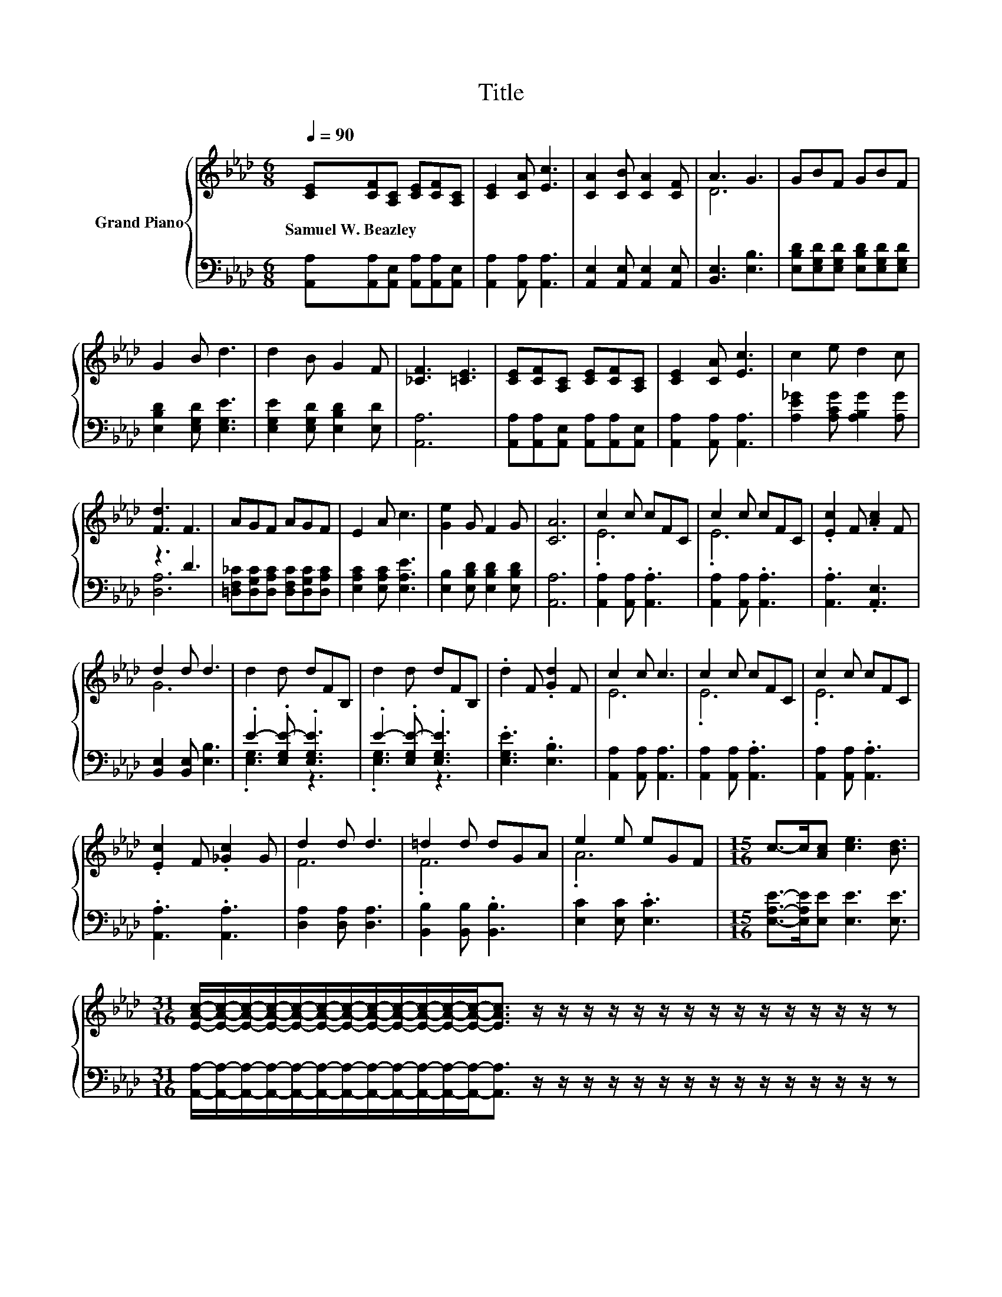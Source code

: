 X:1
T:Title
%%score { ( 1 3 ) | ( 2 4 ) }
L:1/8
Q:1/4=90
M:6/8
K:Ab
V:1 treble nm="Grand Piano"
V:3 treble 
V:2 bass 
V:4 bass 
V:1
 [CE][CF][A,C] [CE][CF][A,C] | [CE]2 [CA] [Ec]3 | [CA]2 [CB] [CA]2 [CF] | A3 G3 | GBF GBF | %5
w: Samuel~W.~Beazley * * * * *|||||
 G2 B d3 | d2 B G2 F | [_CF]3 [=CE]3 | [CE][CF][A,C] [CE][CF][A,C] | [CE]2 [CA] [Ec]3 | c2 e d2 c | %11
w: ||||||
 [Fd]3 F3 | AGF AGF | E2 A c3 | [Ge]2 G F2 G | [CA]6 | c2 c cFC | c2 c cFC | .[Ec]2 F .[Ac]2 F | %19
w: ||||||||
 d2 d d3 | d2 d dFB, | d2 d dFB, | .d2 F .[Gd]2 F | c2 c c3 | c2 c cFC | c2 c cFC | %26
w: |||||||
 .[Ec]2 F .[_Gc]2 G | d2 d d3 | =d2 d dGA | e2 e eGF |[M:15/16] c->c[Ac] [ce]3 [Bd]3/2 | %31
w: |||||
[M:31/16] [EAc]/-[EAc]/-[EAc]/-[EAc]/-[EAc]/-[EAc]/-[EAc]/-[EAc]/-[EAc]/-[EAc]/-[EAc]/-[EAc]-<[EAc] z/ z/ z/ z/ z/ z/ z/ z/ z/ z/ z/ z/ z/ z/ z | %32
w: |
[M:3/4] [FA]6 | [CEA]6 |] %34
w: ||
V:2
 [A,,A,][A,,A,][A,,E,] [A,,A,][A,,A,][A,,E,] | [A,,A,]2 [A,,A,] [A,,A,]3 | %2
 [A,,E,]2 [A,,E,] [A,,E,]2 [A,,E,] | [B,,E,]3 [E,B,]3 | %4
 [E,B,D][E,G,D][E,G,D] [E,B,D][E,G,D][E,G,D] | [E,B,D]2 [E,G,D] [E,G,E]3 | %6
 [E,G,E]2 [E,G,D] [E,B,D]2 [E,D] | [A,,A,]6 | [A,,A,][A,,A,][A,,E,] [A,,A,][A,,A,][A,,E,] | %9
 [A,,A,]2 [A,,A,] [A,,A,]3 | [A,E_G]2 [A,CG] [A,B,G]2 [A,G] | z3 D3 | %12
 [=D,F,_C][D,G,C][D,A,C] [D,F,C][D,G,C][D,A,C] | [E,A,C]2 [E,A,C] [E,A,E]3 | %14
 [E,B,]2 [E,B,D] [E,B,D]2 [E,B,D] | [A,,A,]6 | [A,,A,]2 [A,,A,] .[A,,A,]3 | %17
 [A,,A,]2 [A,,A,] .[A,,A,]3 | .[A,,A,]3 .[A,,E,]3 | [B,,E,]2 [B,,E,] [E,B,]3 | %20
 .E2- .[E,G,E-] .[E,G,E]3 | .E2- .[E,G,E-] .[E,G,E]3 | .[E,G,E]3 .[E,B,]3 | %23
 [A,,A,]2 [A,,A,] [A,,A,]3 | [A,,A,]2 [A,,A,] .[A,,A,]3 | [A,,A,]2 [A,,A,] .[A,,A,]3 | %26
 .[A,,A,]3 .[A,,A,]3 | [D,A,]2 [D,A,] [D,A,]3 | [B,,B,]2 [B,,B,] .[B,,B,]3 | [E,C]2 [E,C] .[E,C]3 | %30
[M:15/16] [E,A,E]->[E,A,E][E,E] [E,E]3 [E,E]3/2 | %31
[M:31/16] [A,,A,]/-[A,,A,]/-[A,,A,]/-[A,,A,]/-[A,,A,]/-[A,,A,]/-[A,,A,]/-[A,,A,]/-[A,,A,]/-[A,,A,]/-[A,,A,]/-[A,,A,]-<[A,,A,] z/ z/ z/ z/ z/ z/ z/ z/ z/ z/ z/ z/ z/ z/ z | %32
[M:3/4] [D,D]6 | A,,6 |] %34
V:3
 x6 | x6 | x6 | D6 | x6 | x6 | x6 | x6 | x6 | x6 | x6 | x6 | x6 | x6 | x6 | x6 | .E6 | .E6 | x6 | %19
 G6 | x6 | x6 | x6 | E6 | .E6 | .E6 | x6 | F6 | .F6 | .A6 |[M:15/16] x15/2 |[M:31/16] x31/2 | %32
[M:3/4] x6 | x6 |] %34
V:4
 x6 | x6 | x6 | x6 | x6 | x6 | x6 | x6 | x6 | x6 | x6 | [D,A,]6 | x6 | x6 | x6 | x6 | x6 | x6 | %18
 x6 | x6 | .[E,G,]3 z3 | .[E,G,]3 z3 | x6 | x6 | x6 | x6 | x6 | x6 | x6 | x6 |[M:15/16] x15/2 | %31
[M:31/16] x31/2 |[M:3/4] x6 | x6 |] %34

